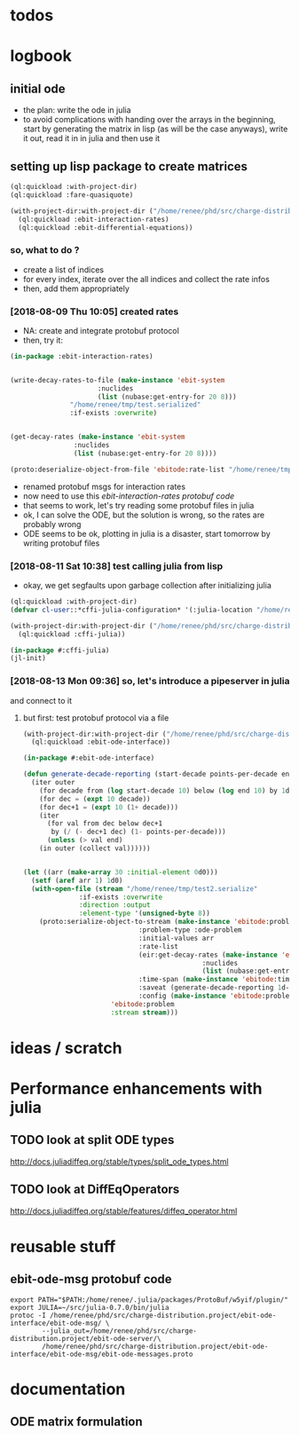 * todos 
* logbook
** initial ode
- the plan: write the ode in julia
- to avoid complications with handing over the arrays in the beginning, start by
  generating the matrix in lisp (as will be the case anyways), write it out, read it in in
  julia and then use it
** setting up lisp package to create matrices
#+BEGIN_SRC lisp :results none
(ql:quickload :with-project-dir)
(ql:quickload :fare-quasiquote)
#+END_SRC

#+BEGIN_SRC lisp :results none
(with-project-dir:with-project-dir ("/home/renee/phd/src/charge-distribution.project/")
  (ql:quickload :ebit-interaction-rates)
  (ql:quickload :ebit-differential-equations))
#+END_SRC
*** so, what to do ?
- create a list of indices
- for every index, iterate over the all indices and collect the rate infos
- then, add them appropriately
*** [2018-08-09 Thu 10:05] created rates
- NA: create and integrate protobuf protocol
- then, try it:
#+BEGIN_SRC lisp :results none
(in-package :ebit-interaction-rates)


(write-decay-rates-to-file (make-instance 'ebit-system
					  :nuclides
					  (list (nubase:get-entry-for 20 8)))
			   "/home/renee/tmp/test.serialized"
			   :if-exists :overwrite)


(get-decay-rates (make-instance 'ebit-system
				:nuclides
				(list (nubase:get-entry-for 20 8))))

(proto:deserialize-object-from-file 'ebitode:rate-list "/home/renee/tmp/test.serialized")
#+END_SRC

- renamed protobuf msgs for interaction rates
- now need to use this [[ebit-interaction-rates protobuf code]]
- that seems to work, let's try reading some protobuf files in julia
- ok, I can solve the ODE, but the solution is wrong, so the rates are probably wrong
- ODE seems to be ok, plotting in julia is a disaster, start tomorrow by writing protobuf files
*** [2018-08-11 Sat 10:38] test calling julia from lisp
- okay, we get segfaults upon garbage collection after initializing julia
#+BEGIN_SRC lisp
(ql:quickload :with-project-dir)
(defvar cl-user::*cffi-julia-configuration* '(:julia-location "/home/renee/src/julia-d386e40c17/"))
#+END_SRC

#+RESULTS:
: *CFFI-JULIA-CONFIGURATION*

#+BEGIN_SRC lisp
(with-project-dir:with-project-dir ("/home/renee/phd/src/charge-distribution.project/")
  (ql:quickload :cffi-julia))
#+END_SRC

#+RESULTS:
| :CFFI-JULIA |

#+BEGIN_SRC lisp
(in-package #:cffi-julia)
(jl-init)
#+END_SRC

#+RESULTS:
: ; No value
*** [2018-08-13 Mon 09:36] so, let's introduce a pipeserver in julia 
and connect to it 
**** but first: test protobuf protocol via a file
#+BEGIN_SRC lisp
(with-project-dir:with-project-dir ("/home/renee/phd/src/charge-distribution.project/")
  (ql:quickload :ebit-ode-interface))
#+END_SRC

#+RESULTS:
| :EBIT-ODE-INTERFACE |

#+BEGIN_SRC lisp 
(in-package #:ebit-ode-interface)

(defun generate-decade-reporting (start-decade points-per-decade end)
  (iter outer
    (for decade from (log start-decade 10) below (log end 10) by 1d0)
    (for dec = (expt 10 decade))
    (for dec+1 = (expt 10 (1+ decade)))
    (iter
      (for val from dec below dec+1
	   by (/ (- dec+1 dec) (1- points-per-decade)))
      (unless (> val end)
	(in outer (collect val))))))


(let ((arr (make-array 30 :initial-element 0d0)))
  (setf (aref arr 1) 1d0)
  (with-open-file (stream "/home/renee/tmp/test2.serialize"
			  :if-exists :overwrite
			  :direction :output
			  :element-type '(unsigned-byte 8))
    (proto:serialize-object-to-stream (make-instance 'ebitode:problem
						     :problem-type :ode-problem
						     :initial-values arr
						     :rate-list
						     (eir:get-decay-rates (make-instance 'eir:ebit-system
											 :nuclides
											 (list (nubase:get-entry-for 20 8))))
						     :time-span (make-instance 'ebitode:time-span :start 0.0d0 :end 0.015d0)
						     :saveat (generate-decade-reporting 1d-4 100 0.015)
						     :config (make-instance 'ebitode:problem-configuration))
				      'ebitode:problem
				      :stream stream)))
#+END_SRC

* ideas / scratch
* Performance enhancements with julia
** TODO look at split ODE types
http://docs.juliadiffeq.org/stable/types/split_ode_types.html
** TODO look at DiffEqOperators
http://docs.juliadiffeq.org/stable/features/diffeq_operator.html


* reusable stuff
** ebit-ode-msg protobuf code
#+BEGIN_SRC shell :results none
export PATH="$PATH:/home/renee/.julia/packages/ProtoBuf/w5yif/plugin/"
export JULIA=~/src/julia-0.7.0/bin/julia 
protoc -I /home/renee/phd/src/charge-distribution.project/ebit-ode-interface/ebit-ode-msg/ \
        --julia_out=/home/renee/phd/src/charge-distribution.project/ebit-ode-server/\
        /home/renee/phd/src/charge-distribution.project/ebit-ode-interface/ebit-ode-msg/ebit-ode-messages.proto
#+END_SRC

#+RESULTS:

* documentation
** ODE matrix formulation


